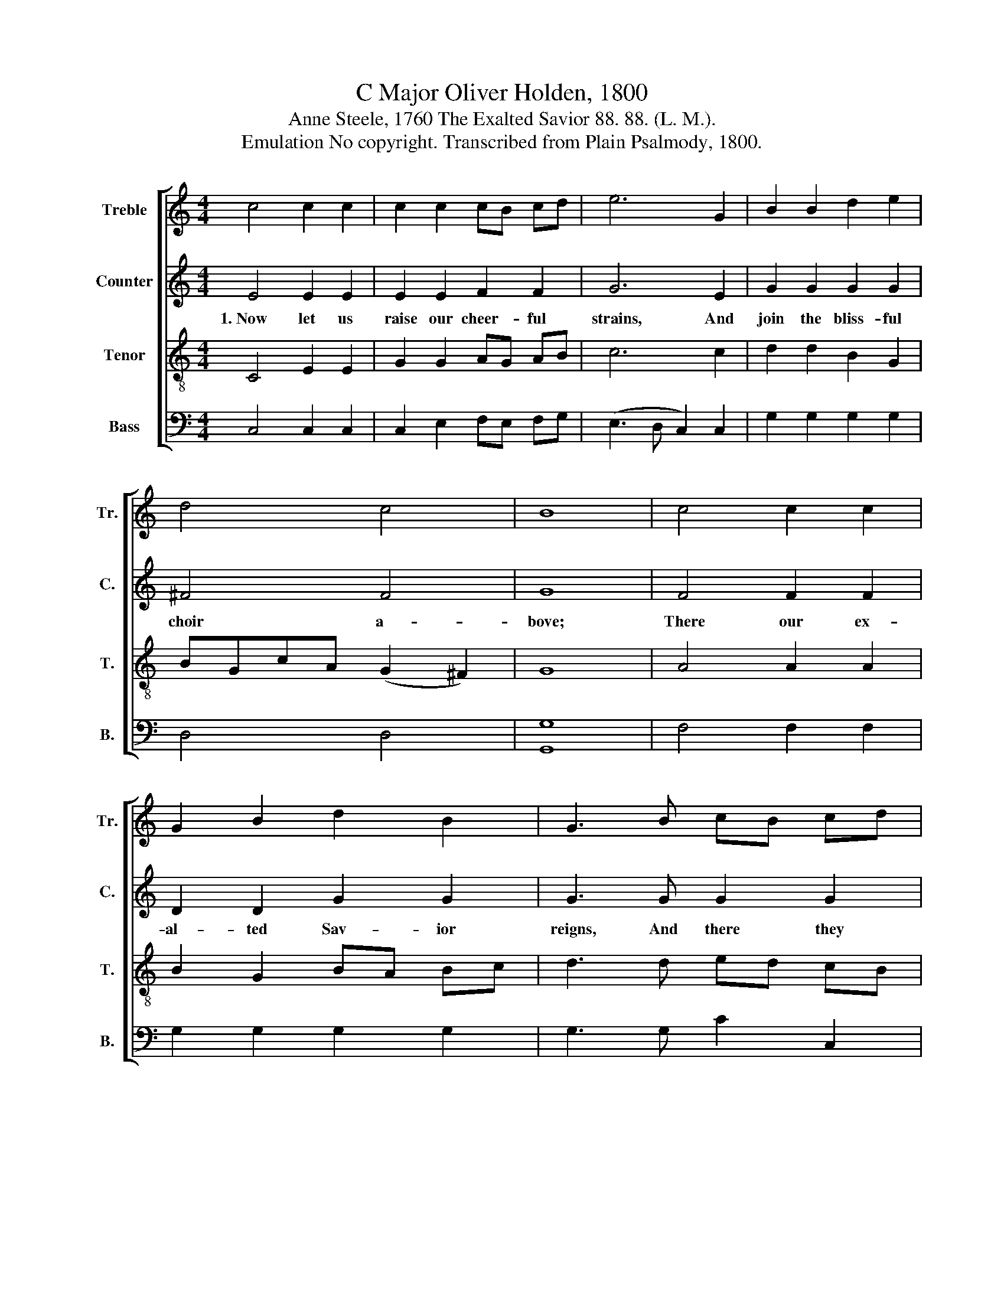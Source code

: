 X:1
T:C Major Oliver Holden, 1800
T:Anne Steele, 1760 The Exalted Savior 88. 88. (L. M.).
T:Emulation No copyright. Transcribed from Plain Psalmody, 1800.
%%score [ 1 2 3 4 ]
L:1/8
M:4/4
K:C
V:1 treble nm="Treble" snm="Tr."
V:2 treble nm="Counter" snm="C."
V:3 treble-8 nm="Tenor" snm="T."
V:4 bass nm="Bass" snm="B."
V:1
 c4 c2 c2 | c2 c2 cB cd | e6 G2 | B2 B2 d2 e2 | d4 c4 | B8 | c4 c2 c2 | G2 B2 d2 B2 | G3 B cB cd | %9
 c2 Ac e2 d2 | c6 c2 | c2 c2 A2 A2 | c4 B4 | c8 |] %14
V:2
 E4 E2 E2 | E2 E2 F2 F2 | G6 E2 | G2 G2 G2 G2 | ^F4 F4 | G8 | F4 F2 F2 | D2 D2 G2 G2 | G3 G G2 G2 | %9
w: 1.~Now let us|raise our cheer- ful|strains, And|join the bliss- ful|choir a-|bove;|There our ex-|al- ted Sav- ior|reigns, And there they|
 F2 F2 G2 F2 | E6 E2 | F2 F2 F2 F2 | G4 F4 | E8 |] %14
w: sing His won- drous|love, And|there they sing His|won- drous|love.|
V:3
 C4 E2 E2 | G2 G2 AG AB | c6 c2 | d2 d2 B2 G2 | BGcA (G2 ^F2) | G8 | A4 A2 A2 | B2 G2 BA Bc | %8
 d3 d ed cB | AB cA G2 F2 | E6 G2 | AG AB cB cd | e4 d4 | c8 |] %14
V:4
 C,4 C,2 C,2 | C,2 E,2 F,E, F,G, | (E,3 D, C,2) C,2 | G,2 G,2 G,2 G,2 | D,4 D,4 | [G,,G,]8 | %6
 F,4 F,2 F,2 | G,2 G,2 G,2 G,2 | G,3 G, C2 C,2 | F,2 F,2 E,2 G,2 | C,6 E,2 | F,2 F,2 D,2 F,2 | %12
 E,4 G,4 | C,8 |] %14

